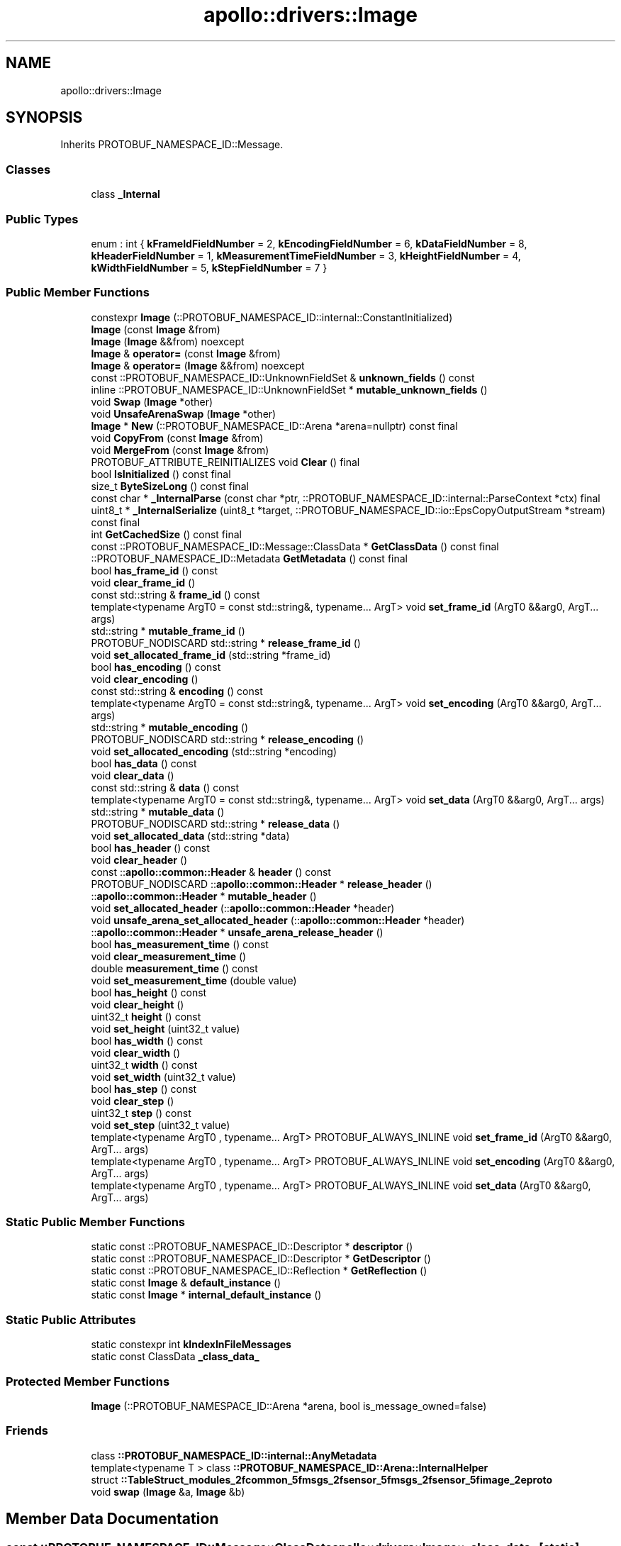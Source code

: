 .TH "apollo::drivers::Image" 3 "Sun Sep 3 2023" "Version 8.0" "Cyber-Cmake" \" -*- nroff -*-
.ad l
.nh
.SH NAME
apollo::drivers::Image
.SH SYNOPSIS
.br
.PP
.PP
Inherits PROTOBUF_NAMESPACE_ID::Message\&.
.SS "Classes"

.in +1c
.ti -1c
.RI "class \fB_Internal\fP"
.br
.in -1c
.SS "Public Types"

.in +1c
.ti -1c
.RI "enum : int { \fBkFrameIdFieldNumber\fP = 2, \fBkEncodingFieldNumber\fP = 6, \fBkDataFieldNumber\fP = 8, \fBkHeaderFieldNumber\fP = 1, \fBkMeasurementTimeFieldNumber\fP = 3, \fBkHeightFieldNumber\fP = 4, \fBkWidthFieldNumber\fP = 5, \fBkStepFieldNumber\fP = 7 }"
.br
.in -1c
.SS "Public Member Functions"

.in +1c
.ti -1c
.RI "constexpr \fBImage\fP (::PROTOBUF_NAMESPACE_ID::internal::ConstantInitialized)"
.br
.ti -1c
.RI "\fBImage\fP (const \fBImage\fP &from)"
.br
.ti -1c
.RI "\fBImage\fP (\fBImage\fP &&from) noexcept"
.br
.ti -1c
.RI "\fBImage\fP & \fBoperator=\fP (const \fBImage\fP &from)"
.br
.ti -1c
.RI "\fBImage\fP & \fBoperator=\fP (\fBImage\fP &&from) noexcept"
.br
.ti -1c
.RI "const ::PROTOBUF_NAMESPACE_ID::UnknownFieldSet & \fBunknown_fields\fP () const"
.br
.ti -1c
.RI "inline ::PROTOBUF_NAMESPACE_ID::UnknownFieldSet * \fBmutable_unknown_fields\fP ()"
.br
.ti -1c
.RI "void \fBSwap\fP (\fBImage\fP *other)"
.br
.ti -1c
.RI "void \fBUnsafeArenaSwap\fP (\fBImage\fP *other)"
.br
.ti -1c
.RI "\fBImage\fP * \fBNew\fP (::PROTOBUF_NAMESPACE_ID::Arena *arena=nullptr) const final"
.br
.ti -1c
.RI "void \fBCopyFrom\fP (const \fBImage\fP &from)"
.br
.ti -1c
.RI "void \fBMergeFrom\fP (const \fBImage\fP &from)"
.br
.ti -1c
.RI "PROTOBUF_ATTRIBUTE_REINITIALIZES void \fBClear\fP () final"
.br
.ti -1c
.RI "bool \fBIsInitialized\fP () const final"
.br
.ti -1c
.RI "size_t \fBByteSizeLong\fP () const final"
.br
.ti -1c
.RI "const char * \fB_InternalParse\fP (const char *ptr, ::PROTOBUF_NAMESPACE_ID::internal::ParseContext *ctx) final"
.br
.ti -1c
.RI "uint8_t * \fB_InternalSerialize\fP (uint8_t *target, ::PROTOBUF_NAMESPACE_ID::io::EpsCopyOutputStream *stream) const final"
.br
.ti -1c
.RI "int \fBGetCachedSize\fP () const final"
.br
.ti -1c
.RI "const ::PROTOBUF_NAMESPACE_ID::Message::ClassData * \fBGetClassData\fP () const final"
.br
.ti -1c
.RI "::PROTOBUF_NAMESPACE_ID::Metadata \fBGetMetadata\fP () const final"
.br
.ti -1c
.RI "bool \fBhas_frame_id\fP () const"
.br
.ti -1c
.RI "void \fBclear_frame_id\fP ()"
.br
.ti -1c
.RI "const std::string & \fBframe_id\fP () const"
.br
.ti -1c
.RI "template<typename ArgT0  = const std::string&, typename\&.\&.\&. ArgT> void \fBset_frame_id\fP (ArgT0 &&arg0, ArgT\&.\&.\&. args)"
.br
.ti -1c
.RI "std::string * \fBmutable_frame_id\fP ()"
.br
.ti -1c
.RI "PROTOBUF_NODISCARD std::string * \fBrelease_frame_id\fP ()"
.br
.ti -1c
.RI "void \fBset_allocated_frame_id\fP (std::string *frame_id)"
.br
.ti -1c
.RI "bool \fBhas_encoding\fP () const"
.br
.ti -1c
.RI "void \fBclear_encoding\fP ()"
.br
.ti -1c
.RI "const std::string & \fBencoding\fP () const"
.br
.ti -1c
.RI "template<typename ArgT0  = const std::string&, typename\&.\&.\&. ArgT> void \fBset_encoding\fP (ArgT0 &&arg0, ArgT\&.\&.\&. args)"
.br
.ti -1c
.RI "std::string * \fBmutable_encoding\fP ()"
.br
.ti -1c
.RI "PROTOBUF_NODISCARD std::string * \fBrelease_encoding\fP ()"
.br
.ti -1c
.RI "void \fBset_allocated_encoding\fP (std::string *encoding)"
.br
.ti -1c
.RI "bool \fBhas_data\fP () const"
.br
.ti -1c
.RI "void \fBclear_data\fP ()"
.br
.ti -1c
.RI "const std::string & \fBdata\fP () const"
.br
.ti -1c
.RI "template<typename ArgT0  = const std::string&, typename\&.\&.\&. ArgT> void \fBset_data\fP (ArgT0 &&arg0, ArgT\&.\&.\&. args)"
.br
.ti -1c
.RI "std::string * \fBmutable_data\fP ()"
.br
.ti -1c
.RI "PROTOBUF_NODISCARD std::string * \fBrelease_data\fP ()"
.br
.ti -1c
.RI "void \fBset_allocated_data\fP (std::string *data)"
.br
.ti -1c
.RI "bool \fBhas_header\fP () const"
.br
.ti -1c
.RI "void \fBclear_header\fP ()"
.br
.ti -1c
.RI "const ::\fBapollo::common::Header\fP & \fBheader\fP () const"
.br
.ti -1c
.RI "PROTOBUF_NODISCARD ::\fBapollo::common::Header\fP * \fBrelease_header\fP ()"
.br
.ti -1c
.RI "::\fBapollo::common::Header\fP * \fBmutable_header\fP ()"
.br
.ti -1c
.RI "void \fBset_allocated_header\fP (::\fBapollo::common::Header\fP *header)"
.br
.ti -1c
.RI "void \fBunsafe_arena_set_allocated_header\fP (::\fBapollo::common::Header\fP *header)"
.br
.ti -1c
.RI "::\fBapollo::common::Header\fP * \fBunsafe_arena_release_header\fP ()"
.br
.ti -1c
.RI "bool \fBhas_measurement_time\fP () const"
.br
.ti -1c
.RI "void \fBclear_measurement_time\fP ()"
.br
.ti -1c
.RI "double \fBmeasurement_time\fP () const"
.br
.ti -1c
.RI "void \fBset_measurement_time\fP (double value)"
.br
.ti -1c
.RI "bool \fBhas_height\fP () const"
.br
.ti -1c
.RI "void \fBclear_height\fP ()"
.br
.ti -1c
.RI "uint32_t \fBheight\fP () const"
.br
.ti -1c
.RI "void \fBset_height\fP (uint32_t value)"
.br
.ti -1c
.RI "bool \fBhas_width\fP () const"
.br
.ti -1c
.RI "void \fBclear_width\fP ()"
.br
.ti -1c
.RI "uint32_t \fBwidth\fP () const"
.br
.ti -1c
.RI "void \fBset_width\fP (uint32_t value)"
.br
.ti -1c
.RI "bool \fBhas_step\fP () const"
.br
.ti -1c
.RI "void \fBclear_step\fP ()"
.br
.ti -1c
.RI "uint32_t \fBstep\fP () const"
.br
.ti -1c
.RI "void \fBset_step\fP (uint32_t value)"
.br
.ti -1c
.RI "template<typename ArgT0 , typename\&.\&.\&. ArgT> PROTOBUF_ALWAYS_INLINE void \fBset_frame_id\fP (ArgT0 &&arg0, ArgT\&.\&.\&. args)"
.br
.ti -1c
.RI "template<typename ArgT0 , typename\&.\&.\&. ArgT> PROTOBUF_ALWAYS_INLINE void \fBset_encoding\fP (ArgT0 &&arg0, ArgT\&.\&.\&. args)"
.br
.ti -1c
.RI "template<typename ArgT0 , typename\&.\&.\&. ArgT> PROTOBUF_ALWAYS_INLINE void \fBset_data\fP (ArgT0 &&arg0, ArgT\&.\&.\&. args)"
.br
.in -1c
.SS "Static Public Member Functions"

.in +1c
.ti -1c
.RI "static const ::PROTOBUF_NAMESPACE_ID::Descriptor * \fBdescriptor\fP ()"
.br
.ti -1c
.RI "static const ::PROTOBUF_NAMESPACE_ID::Descriptor * \fBGetDescriptor\fP ()"
.br
.ti -1c
.RI "static const ::PROTOBUF_NAMESPACE_ID::Reflection * \fBGetReflection\fP ()"
.br
.ti -1c
.RI "static const \fBImage\fP & \fBdefault_instance\fP ()"
.br
.ti -1c
.RI "static const \fBImage\fP * \fBinternal_default_instance\fP ()"
.br
.in -1c
.SS "Static Public Attributes"

.in +1c
.ti -1c
.RI "static constexpr int \fBkIndexInFileMessages\fP"
.br
.ti -1c
.RI "static const ClassData \fB_class_data_\fP"
.br
.in -1c
.SS "Protected Member Functions"

.in +1c
.ti -1c
.RI "\fBImage\fP (::PROTOBUF_NAMESPACE_ID::Arena *arena, bool is_message_owned=false)"
.br
.in -1c
.SS "Friends"

.in +1c
.ti -1c
.RI "class \fB::PROTOBUF_NAMESPACE_ID::internal::AnyMetadata\fP"
.br
.ti -1c
.RI "template<typename T > class \fB::PROTOBUF_NAMESPACE_ID::Arena::InternalHelper\fP"
.br
.ti -1c
.RI "struct \fB::TableStruct_modules_2fcommon_5fmsgs_2fsensor_5fmsgs_2fsensor_5fimage_2eproto\fP"
.br
.ti -1c
.RI "void \fBswap\fP (\fBImage\fP &a, \fBImage\fP &b)"
.br
.in -1c
.SH "Member Data Documentation"
.PP 
.SS "const ::PROTOBUF_NAMESPACE_ID::Message::ClassData apollo::drivers::Image::_class_data_\fC [static]\fP"
\fBInitial value:\fP
.PP
.nf
= {
    ::PROTOBUF_NAMESPACE_ID::Message::CopyWithSizeCheck,
    Image::MergeImpl
}
.fi
.SS "constexpr int apollo::drivers::Image::kIndexInFileMessages\fC [static]\fP, \fC [constexpr]\fP"
\fBInitial value:\fP
.PP
.nf
=
    0
.fi


.SH "Author"
.PP 
Generated automatically by Doxygen for Cyber-Cmake from the source code\&.
